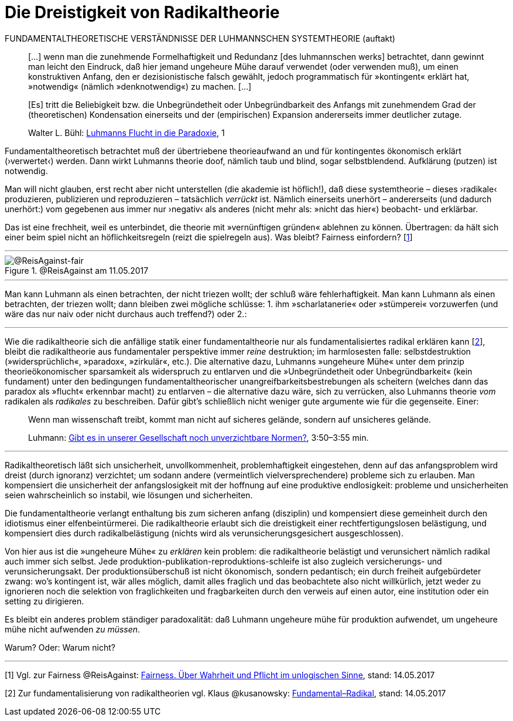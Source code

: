 # Die Dreistigkeit von Radikaltheorie
:hp-tags: fairness, fundamental, Luhmann, radikal, systemtheorie, theorie, 
:published_at: 2017-05-14

FUNDAMENTALTHEORETISCHE VERSTÄNDNISSE DER LUHMANNSCHEN SYSTEMTHEORIE (auftakt)

____
[…] wenn man die zunehmende Formelhaftigkeit und Redundanz [des luhmannschen werks] betrachtet, dann gewinnt man leicht den Eindruck, daß hier jemand ungeheure Mühe darauf verwendet (oder verwenden muß), um einen konstruktiven Anfang, den er dezisionistische falsch gewählt, jedoch programmatisch für »kontingent« erklärt hat, »notwendig« (nämlich »denknotwendig«) zu machen. […]

[Es] tritt die Beliebigkeit bzw. die Unbegründetheit oder Unbegründbarkeit des Anfangs mit zunehmendem Grad der (theoretischen) Kondensation einerseits und der (empirischen) Expansion andererseits immer deutlicher zutage.

Walter L. Bühl: https://t.co/LMlPBDozMv[Luhmanns Flucht in die Paradoxie], 1
____

Fundamentaltheoretisch betrachtet muß der übertriebene theorieaufwand an und für kontingentes ökonomisch erklärt (›verwertet‹) werden. Dann wirkt Luhmanns theorie doof, nämlich taub und blind, sogar selbstblendend. Aufklärung (putzen) ist notwendig. 

Man will nicht glauben, erst recht aber nicht unterstellen (die akademie ist höflich!), daß diese systemtheorie – dieses ›radikale‹ produzieren, publizieren und reproduzieren – tatsächlich _verrückt_ ist. Nämlich einerseits unerhört – andererseits (und dadurch unerhört:) vom gegebenen aus immer nur ›negativ‹ als anderes (nicht mehr als: »nicht das hier«) beobacht- und erklärbar. 

Das ist eine frechheit, weil es unterbindet, die theorie mit »vernünftigen gründen« ablehnen zu können. Übertragen: da hält sich einer beim spiel nicht an höflichkeitsregeln (reizt die spielregeln aus). Was bleibt? Fairness einfordern? [<<footnote-1>>]

---

[[img-fair]]
.@ReisAgainst am 11.05.2017
image::fair.png[@ReisAgainst-fair]

---

Man kann Luhmann als einen betrachten, der nicht triezen wollt; der schluß wäre fehlerhaftigkeit. Man kann Luhmann als einen betrachten, der triezen wollt; dann bleiben zwei mögliche schlüsse: 1. ihm »scharlatanerie« oder »stümperei« vorzuwerfen (und wäre das nur naiv oder nicht durchaus auch treffend?) oder 2.:

---

Wie die radikaltheorie sich die anfällige statik einer fundamentaltheorie nur als fundamentalisiertes radikal erklären kann [<<footnote-2>>], bleibt die radikaltheorie aus fundamentaler perspektive immer _reine_ destruktion; im harmlosesten falle: selbstdestruktion (»widersprüchlich«, »paradox«, »zirkulär«, etc.). Die alternative dazu, Luhmanns »ungeheure Mühe« unter dem prinzip theorieökonomischer sparsamkeit als widerspruch zu entlarven und die »Unbegründetheit oder Unbegründbarkeit« (kein fundament) unter den bedingungen fundamentaltheorischer unangreifbarkeitsbestrebungen als scheitern (welches dann das paradox als »flucht« erkennbar macht) zu entlarven – die alternative dazu wäre, sich zu verrücken, also Luhmanns theorie _vom_ radikalen als _radikales_ zu beschreiben. Dafür gibt’s schließlich nicht weniger gute argumente wie für die gegenseite. Einer:

____
Wenn man wissenschaft treibt, kommt man nicht auf sicheres gelände, sondern auf unsicheres gelände.

Luhmann: https://youtu.be/3mXwN1Svay4?t=227[Gibt es in unserer Gesellschaft noch unverzichtbare Normen?], 3:50–3:55 min.
____

---

Radikaltheoretisch läßt sich unsicherheit, unvollkommenheit, problemhaftigkeit eingestehen, denn auf das anfangsproblem wird dreist (durch ignoranz) verzichtet; um sodann andere (vermeintlich vielversprechendere) probleme sich zu erlauben. Man kompensiert die unsicherheit der anfangslosigkeit mit der hoffnung auf eine produktive endlosigkeit: probleme und unsicherheiten seien wahrscheinlich so instabil, wie lösungen und sicherheiten. 

Die fundamentaltheorie verlangt enthaltung bis zum sicheren anfang (disziplin) und kompensiert diese gemeinheit durch den idiotismus einer elfenbeintürmerei. Die radikaltheorie erlaubt sich die dreistigkeit einer rechtfertigungslosen belästigung, und kompensiert dies durch radikalbelästigung (nichts wird als verunsicherungsgesichert ausgeschlossen).

Von hier aus ist die »ungeheure Mühe« zu _erklären_ kein problem: die radikaltheorie belästigt und verunsichert nämlich radikal auch immer sich selbst. Jede produktion-publikation-reproduktions-schleife ist also zugleich versicherungs- und verunsicherungsakt. Der produktionsüberschuß ist nicht ökonomisch, sondern pedantisch; ein durch freiheit aufgebürdeter zwang: wo’s kontingent ist, wär alles möglich, damit alles fraglich und das beobachtete also nicht willkürlich, jetzt weder zu ignorieren noch die selektion von fraglichkeiten und fragbarkeiten durch den verweis auf einen autor, eine institution oder ein setting zu dirigieren. 

Es bleibt ein anderes problem ständiger paradoxalität: daß Luhmann ungeheure mühe für produktion aufwendet, um ungeheure mühe nicht aufwenden _zu müssen_. 

Warum? Oder: Warum nicht?

---

[[footnote-1, 1]] [1] Vgl. zur Fairness @ReisAgainst: http://www.reis.space/jekyll/update/2017/01/14/Fair.html[Fairness. Über Wahrheit und Pflicht im unlogischen Sinne], stand: 14.05.2017

[[footnote-2, 2]] [2] Zur fundamentalisierung von radikaltheorien vgl. Klaus @kusanowsky: https://differentia.wordpress.com/2017/01/15/fundamental-radikal/[Fundamental–Radikal], stand: 14.05.2017
